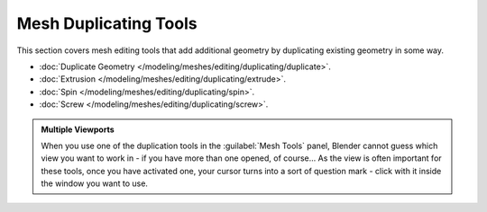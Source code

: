 
Mesh Duplicating Tools
**********************

This section covers mesh editing tools that add additional geometry by duplicating existing
geometry in some way.


- :doc:`Duplicate Geometry </modeling/meshes/editing/duplicating/duplicate>`.
- :doc:`Extrusion </modeling/meshes/editing/duplicating/extrude>`.
- :doc:`Spin </modeling/meshes/editing/duplicating/spin>`.
- :doc:`Screw </modeling/meshes/editing/duplicating/screw>`.


.. admonition:: Multiple Viewports
   :class: note

   When you use one of the duplication tools in the :guilabel:`Mesh Tools` panel, Blender cannot guess which view you want to work in - if you have more than one opened, of course... As the view is often important for these tools, once you have activated one, your cursor turns into a sort of question mark - click with it inside the window you want to use.


